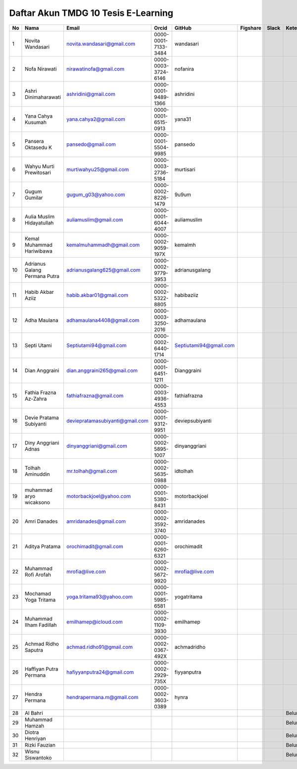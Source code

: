Daftar Akun TMDG 10 Tesis E-Learning
=================================================
+----+-------------------------------+---------------------------------+---------------------+------------------------+----------+-------+------------+
| No | Nama                          | Email                           | Orcid               | GitHub                 | Figshare | Slack | Keterangan |
+====+===============================+=================================+=====================+========================+==========+=======+============+
| 1  | Novita Wandasari              | novita.wandasari@gmail.com      | 0000-0001-7133-3484 | wandasari              |          |       |            |
+----+-------------------------------+---------------------------------+---------------------+------------------------+----------+-------+------------+
| 2  | Nofa Nirawati                 | nirawatinofa@gmail.com          | 0000-0003-3724-6146 | nofanira               |          |       |            |
+----+-------------------------------+---------------------------------+---------------------+------------------------+----------+-------+------------+
| 3  | Ashri Dinimaharawati          | ashridini@gmail.com             | 0000-0001-9489-1366 | ashridini              |          |       |            |
+----+-------------------------------+---------------------------------+---------------------+------------------------+----------+-------+------------+
| 4  | Yana Cahya Kusumah            | yana.cahya2@gmail.com           | 0000-0001-6515-0913 | yana31                 |          |       |            |
+----+-------------------------------+---------------------------------+---------------------+------------------------+----------+-------+------------+
| 5  | Pansera Oktasedu K            | pansedo@gmail.com               | 0000-0001-5504-9985 | pansedo                |          |       |            |
+----+-------------------------------+---------------------------------+---------------------+------------------------+----------+-------+------------+
| 6  | Wahyu Murti Prewitosari       | murtiwahyu25@gmail.com          | 0000-0003-2736-5184 | murtisari              |          |       |            |
+----+-------------------------------+---------------------------------+---------------------+------------------------+----------+-------+------------+
| 7  | Gugum Gumilar                 | gugum_g03@yahoo.com             | 0000-0002-8226-1479 | 9u9um                  |          |       |            |
+----+-------------------------------+---------------------------------+---------------------+------------------------+----------+-------+------------+
| 8  | Aulia Muslim Hidayatullah     | auliamuslim@gmail.com           | 0000-0001-6044-4007 | auliamuslim            |          |       |            |
+----+-------------------------------+---------------------------------+---------------------+------------------------+----------+-------+------------+
| 9  | Kemal Muhammad Hariwibawa     | kemalmuhammadh@gmail.com        | 0000-0002-9059-197X | kemalmh                |          |       |            |
+----+-------------------------------+---------------------------------+---------------------+------------------------+----------+-------+------------+
| 10 | Adrianus Galang Permana Putra | adrianusgalang625@gmail.com     | 0000-0002-9779-3953 | adrianusgalang         |          |       |            |
+----+-------------------------------+---------------------------------+---------------------+------------------------+----------+-------+------------+
| 11 | Habib Akbar Aziiz             | habib.akbar01@gmail.com         | 0000-0002-5322-8805 | habibaziiz             |          |       |            |
+----+-------------------------------+---------------------------------+---------------------+------------------------+----------+-------+------------+
| 12 | Adha Maulana                  | adhamaulana4408@gmail.com       | 0000-0003-3250-2016 | adhamaulana            |          |       |            |
+----+-------------------------------+---------------------------------+---------------------+------------------------+----------+-------+------------+
| 13 | Septi Utami                   | Septiutami94@gmail.com          | 0000-0002-6440-1714 | Septiutami94@gmail.com |          |       |            |
+----+-------------------------------+---------------------------------+---------------------+------------------------+----------+-------+------------+
| 14 | Dian Anggraini                | dian.anggraini265@gmail.com     | 0000-0001-6451-1211 | Dianggraini            |          |       |            |
+----+-------------------------------+---------------------------------+---------------------+------------------------+----------+-------+------------+
| 15 | Fathia Frazna Az-Zahra        | fathiafrazna@gmail.com          | 0000-0003-4936-4553 | fathiafrazna           |          |       |            |
+----+-------------------------------+---------------------------------+---------------------+------------------------+----------+-------+------------+
| 16 | Devie Pratama Subiyanti       | deviepratamasubiyanti@gmail.com | 0000-0001-9312-9951 | deviepsubiyanti        |          |       |            |
+----+-------------------------------+---------------------------------+---------------------+------------------------+----------+-------+------------+
| 17 | Diny Anggriani Adnas          | dinyanggriani@gmail.com         | 0000-0002-5895-1007 | dinyanggriani          |          |       |            |
+----+-------------------------------+---------------------------------+---------------------+------------------------+----------+-------+------------+
| 18 | Tolhah Aminuddin              | mr.tolhah@gmail.com             | 0000-0002-5635-0988 | idtolhah               |          |       |            |
+----+-------------------------------+---------------------------------+---------------------+------------------------+----------+-------+------------+
| 19 | muhammad aryo wicaksono       | motorbackjoel@yahoo.com         | 0000-0001-5380-8431 | motorbackjoel          |          |       |            |
+----+-------------------------------+---------------------------------+---------------------+------------------------+----------+-------+------------+
| 20 | Amri Danades                  | amridanades@gmail.com           | 0000-0002-3592-3740 | amridanades            |          |       |            |
+----+-------------------------------+---------------------------------+---------------------+------------------------+----------+-------+------------+
| 21 | Aditya Pratama                | orochimadit@gmail.com           | 0000-0001-6260-6321 | orochimadit            |          |       |            |
+----+-------------------------------+---------------------------------+---------------------+------------------------+----------+-------+------------+
| 22 | Muhammad Rofi Arofah          | mrofia@live.com                 | 0000-0002-5672-9920 | mrofia@live.com        |          |       |            |
+----+-------------------------------+---------------------------------+---------------------+------------------------+----------+-------+------------+
| 23 | Mochamad Yoga Tritama         | yoga.tritama93@yahoo.com        | 0000-0001-5985-6581 | yogatritama            |          |       |            |
+----+-------------------------------+---------------------------------+---------------------+------------------------+----------+-------+------------+
| 24 | Muhammad Ilham Fadillah       | emilhamep@icloud.com            | 0000-0002-1109-3930 | emilhamep              |          |       |            |
+----+-------------------------------+---------------------------------+---------------------+------------------------+----------+-------+------------+
| 25 | Achmad Ridho Saputra          | achmad.ridho91@gmail.com        | 0000-0002-0367-492X | achmadridho            |          |       |            |
+----+-------------------------------+---------------------------------+---------------------+------------------------+----------+-------+------------+
| 26 | Haffiyan Putra Permana        | hafiyyanputra24@gmail.com       | 0000-0002-2929-735X | fiyyanputra            |          |       |            |
+----+-------------------------------+---------------------------------+---------------------+------------------------+----------+-------+------------+
| 27 | Hendra Permana                | hendrapermana.m@gmail.com       | 0000-0002-3603-0389 | hynra                  |          |       |            |
+----+-------------------------------+---------------------------------+---------------------+------------------------+----------+-------+------------+
| 28 | Al Bahri                      |                                 |                     |                        |          |       | Belum buat |
+----+-------------------------------+---------------------------------+---------------------+------------------------+----------+-------+------------+
| 29 | Muhammad Hamzah               |                                 |                     |                        |          |       | Belum buat |
+----+-------------------------------+---------------------------------+---------------------+------------------------+----------+-------+------------+
| 30 | Diotra Henriyan               |                                 |                     |                        |          |       | Belum buat |
+----+-------------------------------+---------------------------------+---------------------+------------------------+----------+-------+------------+
| 31 | Rizki Fauzian                 |                                 |                     |                        |          |       | Belum buat |
+----+-------------------------------+---------------------------------+---------------------+------------------------+----------+-------+------------+
| 32 | Wisnu Siswantoko              |                                 |                     |                        |          |       | Belum buat |
+----+-------------------------------+---------------------------------+---------------------+------------------------+----------+-------+------------+